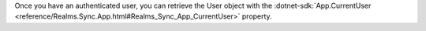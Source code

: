 Once you have an authenticated user, you can retrieve the User object with the 
:dotnet-sdk:`App.CurrentUser <reference/Realms.Sync.App.html#Realms_Sync_App_CurrentUser>` 
property.
